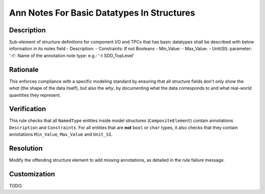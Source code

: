 .. index:: single: Ann Notes For Basic Datatypes In Structures

Ann Notes For Basic Datatypes In Structures
===========================================

.. rule::
   :filename: ann_notes_for_basic_datatypes_in_structures.py
   :class: AnnNotesForBasicDataTypesInStructures
   :id: id_0005
   :reference: n/a
   :kind: specific
   :tags: annotations

   AnnotationNotes for basic data types in structures

Description
-----------

.. start_description

Sub-element of structure definitions for component I/O and TPCs that has basic datatypes shall be described with below information in its notes field
- Description:
- Constraints:
If not Booleans
- Min_Value:
- Max_Value:
- Unit(SI):
parameter: '-t': Name of the annotation note type: e.g.: '-t SDD_TopLevel'

.. end_description

Rationale
---------
This enforces compliance with a specific modeling standard by ensuring that all structure fields
don't only show the *what* (the shape of the data itself), but also the *why*, by documenting what
the data corresponds to and what real-world quantities they represent.

Verification
------------
This rule checks that all ``NamedType`` entities inside model structures (``CompositeElement``)
contain annotations ``Description`` and ``Constraints``.
For all entities that are **not** ``bool`` or ``char`` types, it also checks that they contain
annotations ``Min_Value``, ``Max_Value`` and ``Unit_SI``.

Resolution
----------
Modify the offending structure element to add missing annotations, as detailed in the rule failure message.

Customization
-------------
TODO.
